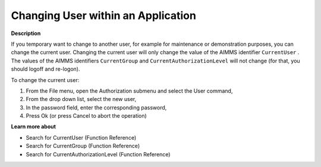 

.. _Security_Changing_User_within_an_Applic:


Changing User within an Application
===================================

**Description** 

If you temporary want to change to another user, for example for maintenance or demonstration purposes, you can change the current user. Changing the current user will only change the value of the AIMMS identifier ``CurrentUser`` . The values of the AIMMS identifiers ``CurrentGroup``  and ``CurrentAuthorizationLevel``  will not change (for that, you should logoff and re-logon).



To change the current user:

1.	From the File menu, open the Authorization submenu and select the User command,

2.	From the drop down list, select the new user,

3.	In the password field, enter the corresponding password,

4.	Press Ok (or press Cancel to abort the operation)



**Learn more about** 

*	 Search for CurrentUser (Function Reference)
*	 Search for CurrentGroup (Function Reference)
*	 Search for CurrentAuthorizationLevel (Function Reference)



